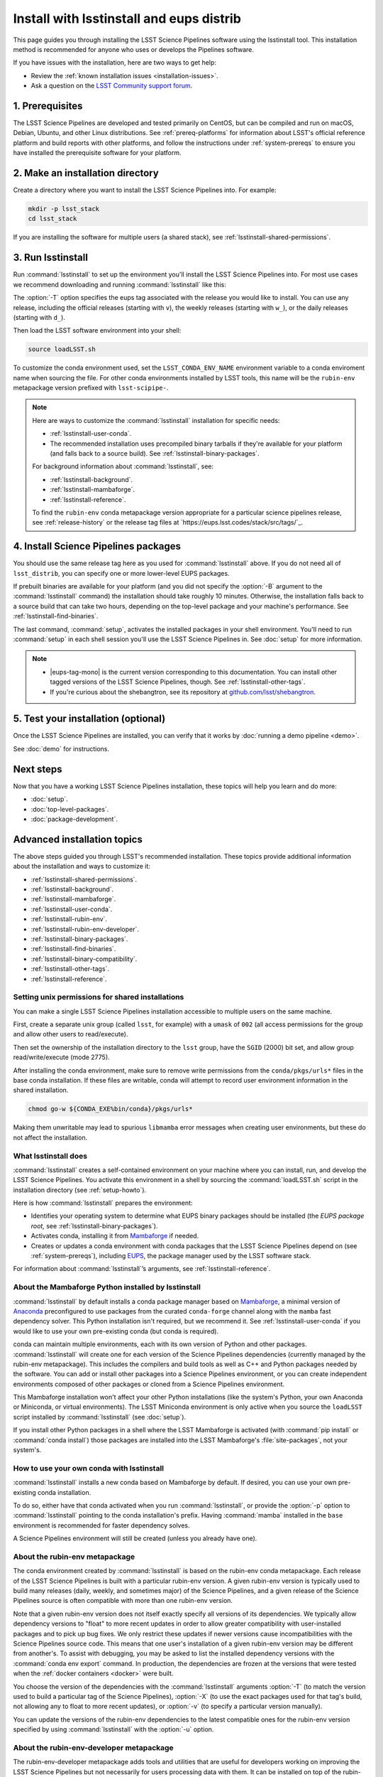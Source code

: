 #########################################
Install with lsstinstall and eups distrib
#########################################

This page guides you through installing the LSST Science Pipelines software using the lsstinstall tool.
This installation method is recommended for anyone who uses or develops the Pipelines software.

If you have issues with the installation, here are two ways to get help:

- Review the :ref:`known installation issues <installation-issues>`.
- Ask a question on the `LSST Community support forum <https://community.lsst.org/c/support>`_.

.. _lsstinstall-prereqs:

1. Prerequisites
================

The LSST Science Pipelines are developed and tested primarily on CentOS, but can be compiled and run on macOS, Debian, Ubuntu, and other Linux distributions.
See :ref:`prereq-platforms` for information about LSST's official reference platform and build reports with other platforms, and follow the instructions under :ref:`system-prereqs` to ensure you have installed the prerequisite software for your platform.

..
  TK recommended memory, disk space, and build time.

.. _lsstinstall-source-dir:

2. Make an installation directory
=================================

Create a directory where you want to install the LSST Science Pipelines into.
For example:

.. code-block:: bash

   mkdir -p lsst_stack
   cd lsst_stack

If you are installing the software for multiple users (a shared stack), see :ref:`lsstinstall-shared-permissions`.

.. _lsstinstall-run:

3. Run lsstinstall
==================

Run :command:`lsstinstall` to set up the environment you'll install the LSST Science Pipelines into.
For most use cases we recommend downloading and running :command:`lsstinstall` like this:

.. jinja:: default

   .. code-block:: bash

      curl -OL https://ls.st/lsstinstall
      chmod u+x lsstinstall
      ./lsstinstall -T {{ release_eups_tag }}

The :option:`-T` option specifies the eups tag associated with the release you would like to install.
You can use any release, including the official releases (starting with ``v``), the weekly releases (starting with ``w_``), or the daily releases (starting with ``d_``).

Then load the LSST software environment into your shell:

.. code-block:: bash

   source loadLSST.sh

To customize the conda environment used, set the ``LSST_CONDA_ENV_NAME`` environment variable to a conda enviroment name when sourcing the file.
For other conda environments installed by LSST tools, this name will be the ``rubin-env`` metapackage version prefixed with ``lsst-scipipe-``.

.. note::

   Here are ways to customize the :command:`lsstinstall` installation for specific needs:

   - :ref:`lsstinstall-user-conda`.
   - The recommended installation uses precompiled binary tarballs if they're available for your platform (and falls back to a source build).
     See :ref:`lsstinstall-binary-packages`.

   For background information about :command:`lsstinstall`, see:

   - :ref:`lsstinstall-background`.
   - :ref:`lsstinstall-mambaforge`.
   - :ref:`lsstinstall-reference`.

   To find the ``rubin-env`` conda metapackage version appropriate for a particular science pipelines release, see :ref:`release-history` or the release tag files at `https://eups.lsst.codes/stack/src/tags/`_.

.. _lsstinstall-install:

4. Install Science Pipelines packages
=====================================

.. jinja:: default

   The LSST Science Pipelines is distributed as the ``lsst_distrib`` EUPS package.
   Install the current official release version, ``{{ release_eups_tag }}``:

   .. code-block:: bash

      eups distrib install -t {{ release_eups_tag }} lsst_distrib
      curl -sSL https://raw.githubusercontent.com/lsst/shebangtron/main/shebangtron | python
      setup lsst_distrib

You should use the same release tag here as you used for :command:`lsstinstall` above.
If you do not need all of ``lsst_distrib``, you can specify one or more lower-level EUPS packages.

If prebuilt binaries are available for your platform (and you did not specify the :option:`-B` argument to the :command:`lsstinstall` command) the installation should take roughly 10 minutes.
Otherwise, the installation falls back to a source build that can take two hours, depending on the top-level package and your machine's performance.
See :ref:`lsstinstall-find-binaries`.

.. TK add mention of how-to for debugging binary package root issues.

The last command, :command:`setup`, activates the installed packages in your shell environment.
You'll need to run :command:`setup` in each shell session you'll use the LSST Science Pipelines in.
See :doc:`setup` for more information.

.. note::

   - |eups-tag-mono| is the current version corresponding to this documentation.
     You can install other tagged versions of the LSST Science Pipelines, though.
     See :ref:`lsstinstall-other-tags`.

   - If you're curious about the shebangtron, see its repository at `github.com/lsst/shebangtron <https://github.com/lsst/shebangtron>`_.

.. _lsstinstall-test:

5. Test your installation (optional)
====================================

Once the LSST Science Pipelines are installed, you can verify that it works by :doc:`running a demo pipeline <demo>`.

See :doc:`demo` for instructions.

.. _lsstinstall-next-steps:

Next steps
==========

Now that you have a working LSST Science Pipelines installation, these topics will help you learn and do more:

- :doc:`setup`.
- :doc:`top-level-packages`.
- :doc:`package-development`.

Advanced installation topics
============================

The above steps guided you through LSST's recommended installation.
These topics provide additional information about the installation and ways to customize it:

- :ref:`lsstinstall-shared-permissions`.
- :ref:`lsstinstall-background`.
- :ref:`lsstinstall-mambaforge`.
- :ref:`lsstinstall-user-conda`.
- :ref:`lsstinstall-rubin-env`.
- :ref:`lsstinstall-rubin-env-developer`.
- :ref:`lsstinstall-binary-packages`.
- :ref:`lsstinstall-find-binaries`.
- :ref:`lsstinstall-binary-compatibility`.
- :ref:`lsstinstall-other-tags`.
- :ref:`lsstinstall-reference`.

.. _lsstinstall-shared-permissions:

Setting unix permissions for shared installations
-------------------------------------------------

You can make a single LSST Science Pipelines installation accessible to multiple users on the same machine.

First, create a separate unix group (called ``lsst``, for example) with a ``umask`` of ``002`` (all access permissions for the group and allow other users to read/execute).

Then set the ownership of the installation directory to the ``lsst`` group, have the ``SGID`` (2000) bit set, and allow group read/write/execute (mode 2775).

After installing the conda environment, make sure to remove write permissions from the ``conda/pkgs/urls*`` files in the base conda installation.
If these files are writable, conda will attempt to record user environment information in the shared installation.

.. code-block:: bash

   chmod go-w ${CONDA_EXE%bin/conda}/pkgs/urls*

Making them unwritable may lead to spurious ``libmamba`` error messages when creating user environments, but these do not affect the installation.

.. _lsstinstall-background:

What lsstinstall does
---------------------

:command:`lsstinstall` creates a self-contained environment on your machine where you can install, run, and develop the LSST Science Pipelines.
You activate this environment in a shell by sourcing the :command:`loadLSST.sh` script in the installation directory (see :ref:`setup-howto`).

Here is how :command:`lsstinstall` prepares the environment:

- Identifies your operating system to determine what EUPS binary packages should be installed (the *EUPS package root,* see :ref:`lsstinstall-binary-packages`).
- Activates conda, installing it from Mambaforge_ if needed.
- Creates or updates a conda environment with conda packages that the LSST Science Pipelines depend on (see :ref:`system-prereqs`), including EUPS_, the package manager used by the LSST software stack.

For information about :command:`lsstinstall`\ ’s arguments, see :ref:`lsstinstall-reference`.

.. _lsstinstall-mambaforge:

About the Mambaforge Python installed by lsstinstall
----------------------------------------------------

:command:`lsstinstall` by default installs a conda package manager based on Mambaforge_, a minimal version of Anaconda_ preconfigured to use packages from the curated ``conda-forge`` channel along with the ``mamba`` fast dependency solver.
This Python installation isn't required, but we recommend it.
See :ref:`lsstinstall-user-conda` if you would like to use your own pre-existing conda (but conda is required).

conda can maintain multiple environments, each with its own version of Python and other packages.
:command:`lsstinstall` will create one for each version of the Science Pipelines dependencies (currently managed by the rubin-env metapackage).
This includes the compilers and build tools as well as C++ and Python packages needed by the software.
You can add or install other packages into a Science Pipelines environment, or you can create independent environments composed of other packages or cloned from a Science Pipelines environment.

This Mambaforge installation won't affect your other Python installations (like the system's Python, your own Anaconda or Miniconda, or virtual environments).
The LSST Miniconda environment is only active when you source the ``loadLSST`` script installed by :command:`lsstinstall` (see :doc:`setup`).

If you install other Python packages in a shell where the LSST Mambaforge is activated (with :command:`pip install` or :command:`conda install`) those packages are installed into the LSST Mambaforge's :file:`site-packages`, not your system's.

.. _lsstinstall-user-conda:

How to use your own conda with lsstinstall
------------------------------------------

:command:`lsstinstall` installs a new conda based on Mambaforge by default.
If desired, you can use your own pre-existing conda installation.

To do so, either have that conda activated when you run :command:`lsstinstall`, or provide the :option:`-p` option to :command:`lsstinstall` pointing to the conda installation's prefix.
Having :command:`mamba` installed in the ``base`` environment is recommended for faster dependency solves.

A Science Pipelines environment will still be created (unless you already have one).

.. _lsstinstall-rubin-env:

About the rubin-env metapackage
-------------------------------

The conda environment created by :command:`lsstinstall` is based on the rubin-env conda metapackage.
Each release of the LSST Science Pipelines is built with a particular rubin-env version.
A given rubin-env version is typically used to build many releases (daily, weekly, and sometimes major) of the Science Pipelines, and a given release of the Science Pipelines source is often compatible with more than one rubin-env version.

Note that a given rubin-env version does not itself exactly specify all versions of its dependencies.
We typically allow dependency versions to "float" to more recent updates in order to allow greater compatibility with user-installed packages and to pick up bug fixes.
We only restrict these updates if newer versions cause incompatibilities with the Science Pipelines source code.
This means that one user's installation of a given rubin-env version may be different from another's.
To assist with debugging, you may be asked to list the installed dependency versions with the :command:`conda env export` command.
In production, the dependencies are frozen at the versions that were tested when the :ref:`docker containers <docker>` were built.

You choose the version of the dependencies with the :command:`lsstinstall` arguments :option:`-T` (to match the version used to build a particular tag of the Science Pipelines), :option:`-X` (to use the exact packages used for that tag's build, not allowing any to float to more recent updates), or :option:`-v` (to specify a particular version manually).

You can update the versions of the rubin-env dependencies to the latest compatible ones for the rubin-env version specified by using :command:`lsstinstall` with the :option:`-u` option.

.. _lsstinstall-rubin-env-developer:

About the rubin-env-developer metapackage
-----------------------------------------

The rubin-env-developer metapackage adds tools and utilities that are useful for developers working on improving the LSST Science Pipelines but not necessarily for users processing data with them.
It can be installed on top of the rubin-env installation performed by :command:`lsstinstall` by specifying the :option:`-d` option.

Only rubin-env versions 5.0.0 and greater can use this option.


.. _lsstinstall-binary-packages:

About EUPS tarball packages
---------------------------

EUPS distrib binary (tarball) packages significantly speed up your installation.
Rather than compiling the LSST Science Pipelines from source, EUPS tarballs are prebuilt packages made specifically for supported platforms.

Platforms are defined by two factors:

1. Operating system.
2. rubin-env metapackage (Science Pipelines dependencies) version.

When you run :command:`lsstinstall`, it looks at your system to identify your operating system.

See :ref:`lsstinstall-rubin-env` for more about the rubin-env metapackage and how to select its version.
The EUPS packages that make up the Science Pipelines are installed within that environment, as they are only binary-compatible with its conda packages and tools.
The URLs used to retrieve EUPS packages are also stored within the environment in ``$EUPS_PATH/pkgroot``.
``loadLSST.sh`` will automatically read this file to enable proper use of :command:`eups distrib install` by setting the ``EUPS_PKGROOT`` environment variable.
Note that activating (or deactivating) conda environments does not automatically set this variable.

**See also:**

- :ref:`lsstinstall-find-binaries`
- :ref:`lsstinstall-binary-compatibility`

.. _lsstinstall-find-binaries:

How to determine if tarball packages are available for your platform
--------------------------------------------------------------------

When you run :ref:`eups distrib install <lsstinstall-install>`, it will attempt to install prebuilt binary packages first and fall back to compiling the Science Pipelines if binary packages aren't available for your platform (by default).
This fallback is automatic.
You'll know packages are being compiled from source if you see compiler processes (like :command:`gcc` or :command:`clang`) load your machine.

The instructions in this section will help you diagnose *why* :command:`eups distrib install` is falling back to a source installation.

First, get your EUPS package root URLs:

.. code-block:: bash

   eups distrib path

If the only URL listed is https://eups.lsst.codes/stack/src, it means that :command:`lsstinstall` configured your environment to not use binary packages.
Try re-running :command:`lsstinstall` (see :ref:`lsstinstall-run`) without the :option:`-B` argument, and check to make sure that your computing platform is supported for binary packages (currently Linux Intel and macOS Intel only).

If :command:`eups distrib path` includes an additional URL that doesn't end with ``/src`` (for example, ``https://eups.lsst.codes/stack/osx/10.9/conda-system/miniconda3-py38_4.9.2-0.8.0``), it means :command:`lsstinstall` has configured a binary package root.
The construction of the binary package root URL is based on your OS and rubin-env version (see :ref:`lsstinstall-binary-packages`).

:command:`eups distrib install` will only install binary packages if they exist on the binary package root.
To check this, open the binary package root URL in a web browser.
If the binary package root URL does not load in a browser it means LSST does not publish prebuilt binaries for your platform.
Either continue the installation from source or consider using the :doc:`LSST Docker images <docker>`.

If the URL does open, though, search for files with a ``.list`` extension.
A ``.list`` file is created for each release that has binary packages.
The name of the ``.list`` file matches the release tag (for example, ``w_2017_33.list``).
See :ref:`lsstinstall-other-tags` for more information about tags.

For example, if the binary package root is ``https://eups.lsst.codes/stack/osx/10.9/conda-system/miniconda3-4.9.2-0.7.0`` and you wish to install the ``w_2021_33`` tag, the file ``https://eups.lsst.codes/stack/osx/10.9/conda-system/miniconda3-4.9.2-0.7.0/w_2021_33.list`` must exist for a binary installation.

If the ``.list`` file does not exist for the tag you want to install, but does exist for other tags in that EUPS package root, it may be due to an issue with the LSST binary package publishing system.
You can either continue with an installation from source, consider switching to a tag that is known to have binary packages, or consider using :ref:`LSST's Docker images <docker>`.

.. _lsstinstall-binary-compatibility:

EUPS tarball packages and compiler compatibility
------------------------------------------------

EUPS binary tarball packages are prebuilt on LSST's continuous integration servers for a specific combination of operating system, compilers, Python, and Python dependencies.
The compilers and other linked dependencies are provided by conda-forge.
Compatibility with other compilers is not guaranteed.
Using a non-conda-forge compiler toolchain requires that the binary interface be the same as that used by the conda-forge toolchain.

.. _lsstinstall-other-tags:

Installing other releases (including daily and weekly tags)
-----------------------------------------------------------

The instructions on this page guide you through installing the current release of the LSST Science Pipelines corresponding to this documentation.
You can, however, install other releases by running :command:`lsstinstall -T <TAG>` and :command:`eups distrib install -t <TAG>` with a different tag.

Running :command:`lsstinstall -T <TAG>` creates the appropriate conda environment for the Science Pipelines if it doesn't already exist.
If you have more than one environment in a given installation, you can select between them by setting the ``LSST_CONDA_ENV_NAME`` environment variable before sourcing :command:`loadLSST.sh`.
You can then select between versions of the Science Pipelines within the same environment using :command:`setup -T <TAG>`.

The common types of tags are:

- **Major releases,** tagged as ``v<MAJOR>_<MINOR>_<PATCH>`` (for example, ``v14_0``).
- **Weekly builds,** tagged as ``w_<YEAR>_<N>`` (for example, ``w_2017_33`` is the 33rd weekly build in 2017).
- **Daily builds,** tagged as ``d_<YEAR>_<MONTH>_<DAY>`` (for example, ``d_2017_09_01`` is the daily build for September 1, 2017).

There are also tags pointing to the most recent releases:

- **Current major release,** tagged as ``current``.
- **Current weekly build,** tagged as ``w_latest``.
- **Current daily build,** tagged as ``d_latest``.

You can see all available tags at https://eups.lsst.codes/stack/src/tags (each tag has a ``.list`` file).

.. note::

   Binary installations may not be available for all tags.
   From https://eups.lsst.codes/stack, browse subdirectories corresponding to your platform and look for ``.list`` files of available tags.
   :command:`eups distrib install` automatically falls back to a source build if binaries are not available.

.. _lsstinstall-reference:

lsstinstall argument reference
--------------------------------

.. code-block:: text

   usage: lsstinstall [-n]
       [-T EUPS_TAG | -X EUPS_TAG | -v RUBINENV_VERSION]
       [-e ENV_NAME] [-u] [-d]
       [-p CONDA_PATH] [-P] [-C CHANNEL]
       [-E EUPS_URL]
       [-B] [-S]
       [-h]

.. option:: -n

    No-op.  Echo commands instead of running.

.. option:: -T <EUPS_TAG>

    Select the rubin-env version used to build the given EUPS_TAG.

.. option:: -X <EUPS_TAG>

    Select the exact environment used to build the given EUPS_TAG.

.. option:: -v <RUBINENV_VERSION>

    Select a particular rubin-env version (default=latest).

.. option:: -e <ENV_NAME>

    Specify the environment name to use; if it exists, assume that it is compatible and should be used.

.. option:: -u

    Update rubin-env in an existing environment to the latest build.

.. option:: -d

    Add a compatible rubin-env-developer to rubin-env (5.0.0 and later).

.. option:: -p <CONDA_PATH>

    Specify the path to the conda installation.
    If a conda installation already exists there, it will be used.
    If it does not exist, it will be created.
    If a conda is activated, it will be used, ignoring this option.

.. option:: -P

    DO NOT use an existing activated conda; always install a new one.

.. option:: -C <CHANNEL>

    Use the given conda channel before the conda-forge channel.
    May be repeated; first has highest priority.
    Useful primarily for testing new rubin-env versions in the ``dev`` channel.

.. option:: -E <EUPS_URL>

    Select a different EUPS distribution server root URL (default=``https://eups.lsst.codes/stack``).

.. option:: -B

    DO NOT use binary "tarball" eups packages.

.. option:: -S

    DO NOT use source eups packages.

.. option:: -b

    Ignored for backward compatibility.

.. option:: -c

    Ignored for backward compatibility.

.. option:: -t

    Ignored for backward compatibility.

.. option:: -h

    Display a help message.


.. _Mambaforge: https://mamba.readthedocs.io/en/latest/installation.html
.. _Anaconda: https://docs.anaconda.com
.. _lsstsw: https://github.com/lsst/lsstsw
.. _EUPS: https://github.com/RobertLuptonTheGood/eups
